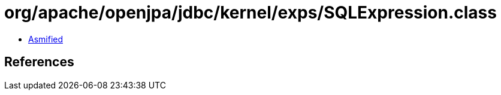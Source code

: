 = org/apache/openjpa/jdbc/kernel/exps/SQLExpression.class

 - link:SQLExpression-asmified.java[Asmified]

== References

